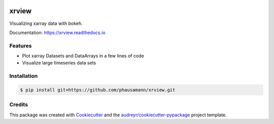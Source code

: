 .. image:: https://img.shields.io/travis/com/phausamann/xrview.svg
        :target: https://travis-ci.com/phausamann/xrview

.. image:: https://readthedocs.org/projects/xrview/badge/?version=latest
        :target: https://xrview.readthedocs.io/en/latest/?badge=latest
        :alt: Documentation Status

.. image:: https://img.shields.io/pypi/v/xrview.svg
        :target: https://pypi.python.org/pypi/xrview

======
xrview
======

Visualizing xarray data with bokeh.

Documentation: https://xrview.readthedocs.io


Features
--------

* Plot xarray Datasets and DataArrays in a few lines of code
* Visualize large timeseries data sets


Installation
------------

.. code-block:: console

    $ pip install git+https://github.com/phausamann/xrview.git

Credits
-------

This package was created with Cookiecutter_ and the `audreyr/cookiecutter-pypackage`_ project template.

.. _Cookiecutter: https://github.com/audreyr/cookiecutter
.. _`audreyr/cookiecutter-pypackage`: https://github.com/audreyr/cookiecutter-pypackage
